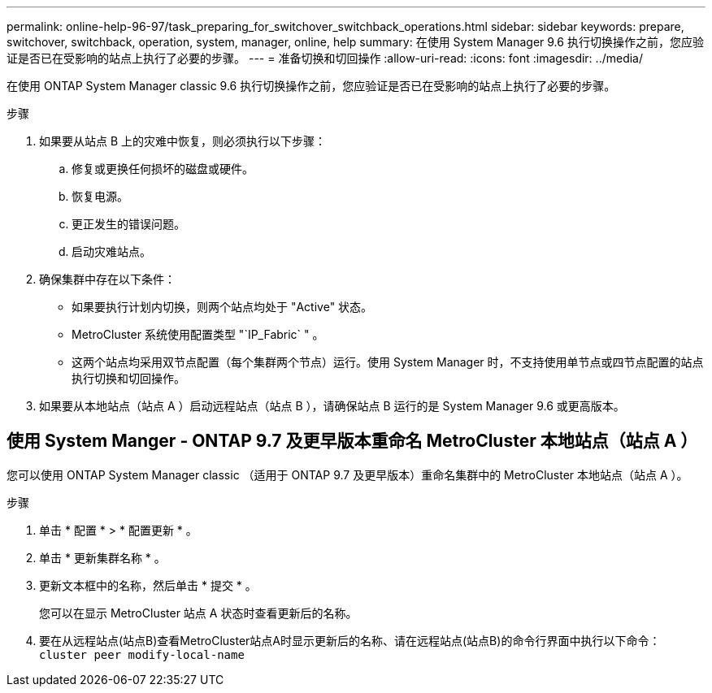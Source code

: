 ---
permalink: online-help-96-97/task_preparing_for_switchover_switchback_operations.html 
sidebar: sidebar 
keywords: prepare, switchover, switchback, operation, system, manager, online, help 
summary: 在使用 System Manager 9.6 执行切换操作之前，您应验证是否已在受影响的站点上执行了必要的步骤。 
---
= 准备切换和切回操作
:allow-uri-read: 
:icons: font
:imagesdir: ../media/


[role="lead"]
在使用 ONTAP System Manager classic 9.6 执行切换操作之前，您应验证是否已在受影响的站点上执行了必要的步骤。

.步骤
. 如果要从站点 B 上的灾难中恢复，则必须执行以下步骤：
+
.. 修复或更换任何损坏的磁盘或硬件。
.. 恢复电源。
.. 更正发生的错误问题。
.. 启动灾难站点。


. 确保集群中存在以下条件：
+
** 如果要执行计划内切换，则两个站点均处于 "Active" 状态。
** MetroCluster 系统使用配置类型 "`IP_Fabric` " 。
** 这两个站点均采用双节点配置（每个集群两个节点）运行。使用 System Manager 时，不支持使用单节点或四节点配置的站点执行切换和切回操作。


. 如果要从本地站点（站点 A ）启动远程站点（站点 B ），请确保站点 B 运行的是 System Manager 9.6 或更高版本。




== 使用 System Manger - ONTAP 9.7 及更早版本重命名 MetroCluster 本地站点（站点 A ）

您可以使用 ONTAP System Manager classic （适用于 ONTAP 9.7 及更早版本）重命名集群中的 MetroCluster 本地站点（站点 A ）。

.步骤
. 单击 * 配置 * > * 配置更新 * 。
. 单击 * 更新集群名称 * 。
. 更新文本框中的名称，然后单击 * 提交 * 。
+
您可以在显示 MetroCluster 站点 A 状态时查看更新后的名称。

. 要在从远程站点(站点B)查看MetroCluster站点A时显示更新后的名称、请在远程站点(站点B)的命令行界面中执行以下命令： `cluster peer modify-local-name`

